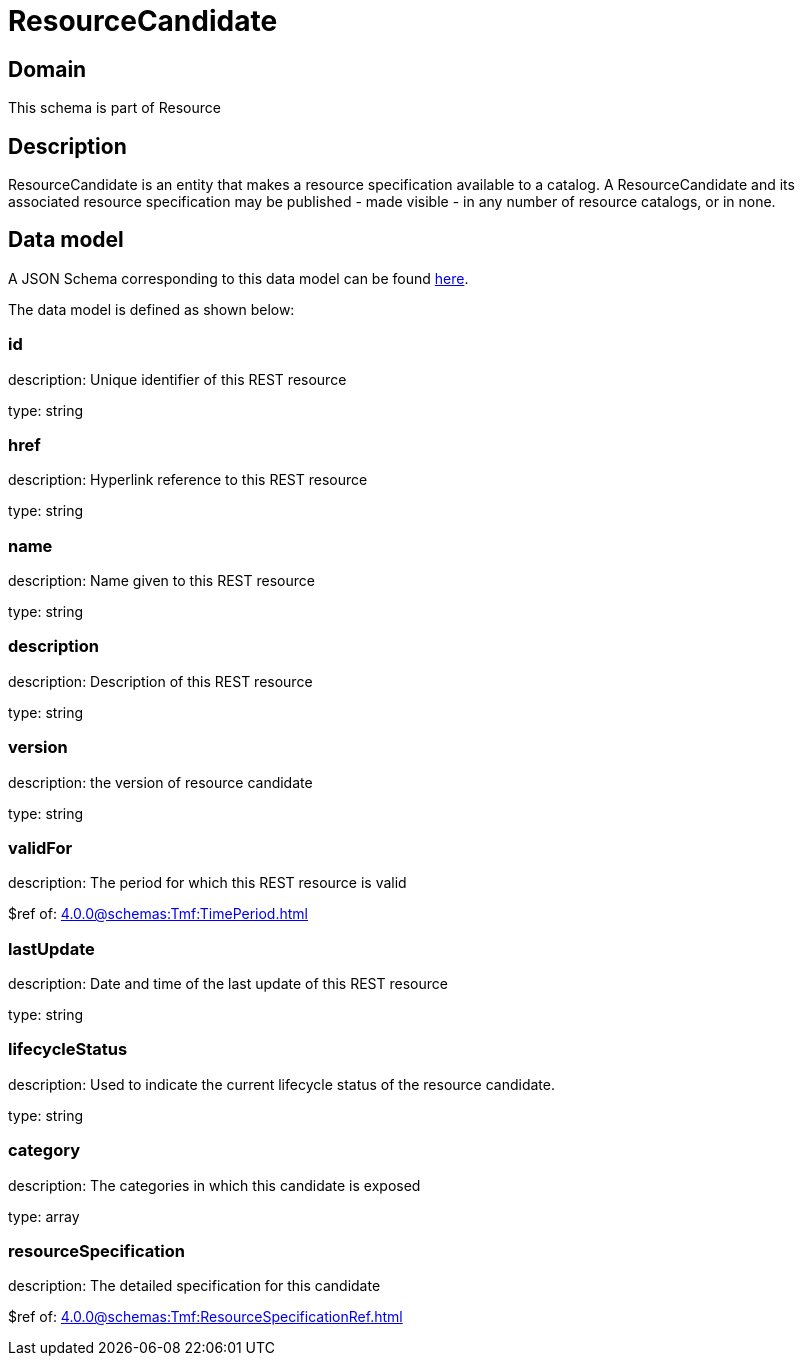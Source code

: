 = ResourceCandidate

[#domain]
== Domain

This schema is part of Resource

[#description]
== Description

ResourceCandidate is an entity that makes a resource specification available to a catalog. A ResourceCandidate and its associated resource specification may be published - made visible - in any number of resource catalogs, or in none.


[#data_model]
== Data model

A JSON Schema corresponding to this data model can be found https://tmforum.org[here].

The data model is defined as shown below:


=== id
description: Unique identifier of this REST resource

type: string


=== href
description: Hyperlink reference to this REST resource

type: string


=== name
description: Name given to this REST resource

type: string


=== description
description: Description of this REST resource

type: string


=== version
description: the version of resource candidate

type: string


=== validFor
description: The period for which this REST resource is valid

$ref of: xref:4.0.0@schemas:Tmf:TimePeriod.adoc[]


=== lastUpdate
description: Date and time of the last update of this REST resource

type: string


=== lifecycleStatus
description: Used to indicate the current lifecycle status of the resource candidate.

type: string


=== category
description: The categories in which this candidate is exposed

type: array


=== resourceSpecification
description: The detailed specification for this candidate

$ref of: xref:4.0.0@schemas:Tmf:ResourceSpecificationRef.adoc[]

